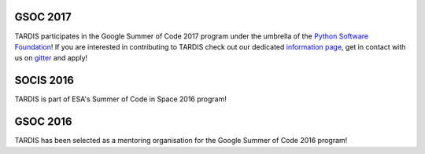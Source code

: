 GSOC 2017
---------

.. image:: https://developers.google.com/open-source/gsoc/resources/downloads/GSoC-logo-horizontal.svg
  :target: http://python-gsoc.org/
  :width: 458 px

TARDIS participates in the Google Summer of Code 2017 program under the
umbrella of the `Python Software Foundation <http://python-gsoc.org/>`_! If you
are interested in contributing to TARDIS check out our dedicated `information
page <http://opensupernova.org/gsoc2017/doku.php>`_, get in contact with us on
`gitter <https://gitter.im/tardis-sn/gsoc2017>`_ and apply!

SOCIS 2016
----------

.. image:: http://sophia.estec.esa.int/socis2015/sites/default/files/images/esalogo.png
  :target: http://sophia.estec.esa.int/socis/

TARDIS is part of ESA's Summer of Code in Space 2016 program!

GSOC 2016
---------

.. image:: https://developers.google.com/open-source/gsoc/resources/downloads/GSoC-logo-horizontal.svg
  :target: https://summerofcode.withgoogle.com/organizations/4793296782098432/
  :width: 458 px

TARDIS has been selected as a mentoring organisation for the Google Summer of Code 2016 program!


